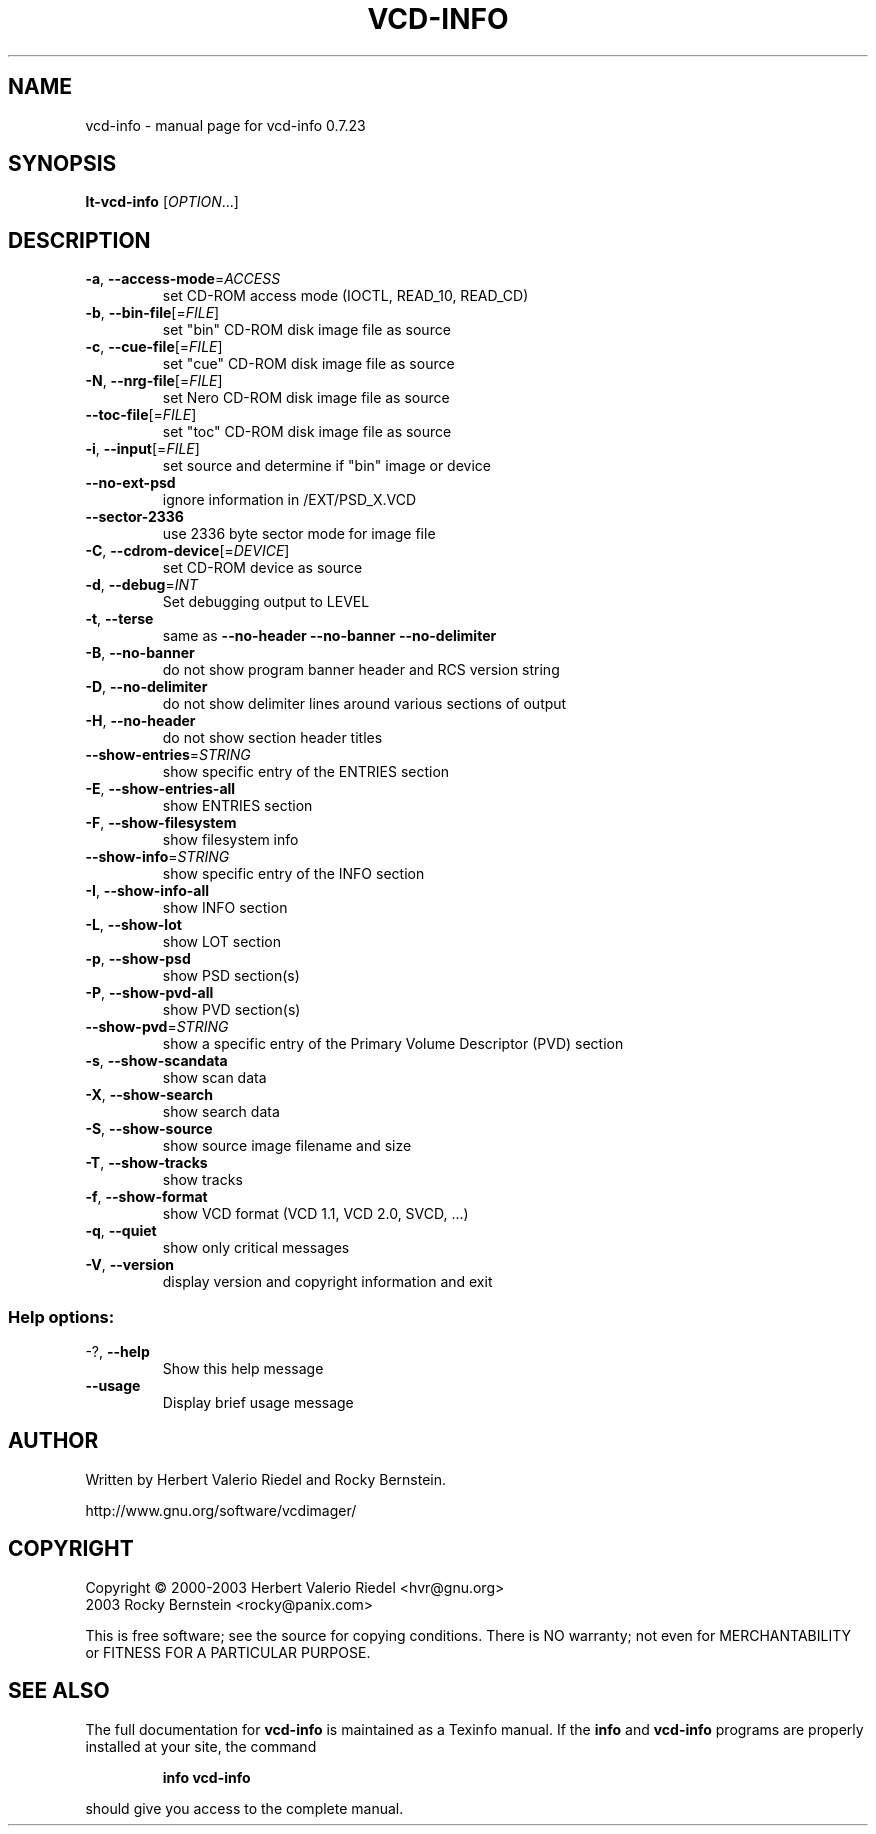 .\" DO NOT MODIFY THIS FILE!  It was generated by help2man 1.27.
.TH VCD-INFO "1" "July 2005" "vcd-info 0.7.23" "User Commands"
.SH NAME
vcd-info \- manual page for vcd-info 0.7.23
.SH SYNOPSIS
.B lt-vcd-info
[\fIOPTION\fR...]
.SH DESCRIPTION
.TP
\fB\-a\fR, \fB\-\-access\-mode\fR=\fIACCESS\fR
set CD-ROM access mode (IOCTL, READ_10,
READ_CD)
.TP
\fB\-b\fR, \fB\-\-bin\-file\fR[=\fIFILE\fR]
set "bin" CD-ROM disk image file as source
.TP
\fB\-c\fR, \fB\-\-cue\-file\fR[=\fIFILE\fR]
set "cue" CD-ROM disk image file as source
.TP
\fB\-N\fR, \fB\-\-nrg\-file\fR[=\fIFILE\fR]
set Nero CD-ROM disk image file as source
.TP
\fB\-\-toc\-file\fR[=\fIFILE\fR]
set "toc" CD-ROM disk image file as source
.TP
\fB\-i\fR, \fB\-\-input\fR[=\fIFILE\fR]
set source and determine if "bin" image or
device
.TP
\fB\-\-no\-ext\-psd\fR
ignore information in /EXT/PSD_X.VCD
.TP
\fB\-\-sector\-2336\fR
use 2336 byte sector mode for image file
.TP
\fB\-C\fR, \fB\-\-cdrom\-device\fR[=\fIDEVICE\fR]
set CD-ROM device as source
.TP
\fB\-d\fR, \fB\-\-debug\fR=\fIINT\fR
Set debugging output to LEVEL
.TP
\fB\-t\fR, \fB\-\-terse\fR
same as \fB\-\-no\-header\fR \fB\-\-no\-banner\fR
\fB\-\-no\-delimiter\fR
.TP
\fB\-B\fR, \fB\-\-no\-banner\fR
do not show program banner header and RCS
version string
.TP
\fB\-D\fR, \fB\-\-no\-delimiter\fR
do not show delimiter lines around various
sections of output
.TP
\fB\-H\fR, \fB\-\-no\-header\fR
do not show section header titles
.TP
\fB\-\-show\-entries\fR=\fISTRING\fR
show specific entry of the ENTRIES section
.TP
\fB\-E\fR, \fB\-\-show\-entries\-all\fR
show ENTRIES section
.TP
\fB\-F\fR, \fB\-\-show\-filesystem\fR
show filesystem info
.TP
\fB\-\-show\-info\fR=\fISTRING\fR
show specific entry of the INFO section
.TP
\fB\-I\fR, \fB\-\-show\-info\-all\fR
show INFO section
.TP
\fB\-L\fR, \fB\-\-show\-lot\fR
show LOT section
.TP
\fB\-p\fR, \fB\-\-show\-psd\fR
show PSD section(s)
.TP
\fB\-P\fR, \fB\-\-show\-pvd\-all\fR
show PVD section(s)
.TP
\fB\-\-show\-pvd\fR=\fISTRING\fR
show a specific entry of the Primary Volume
Descriptor (PVD) section
.TP
\fB\-s\fR, \fB\-\-show\-scandata\fR
show scan data
.TP
\fB\-X\fR, \fB\-\-show\-search\fR
show search data
.TP
\fB\-S\fR, \fB\-\-show\-source\fR
show source image filename and size
.TP
\fB\-T\fR, \fB\-\-show\-tracks\fR
show tracks
.TP
\fB\-f\fR, \fB\-\-show\-format\fR
show VCD format (VCD 1.1, VCD 2.0, SVCD, ...)
.TP
\fB\-q\fR, \fB\-\-quiet\fR
show only critical messages
.TP
\fB\-V\fR, \fB\-\-version\fR
display version and copyright information
and exit
.SS "Help options:"
.TP
-?, \fB\-\-help\fR
Show this help message
.TP
\fB\-\-usage\fR
Display brief usage message
.SH AUTHOR
Written by Herbert Valerio Riedel and Rocky Bernstein.
.PP
http://www.gnu.org/software/vcdimager/
.SH COPYRIGHT
Copyright \(co 2000-2003 Herbert Valerio Riedel <hvr@gnu.org>
                   2003 Rocky Bernstein <rocky@panix.com>
.PP
This is free software; see the source for copying conditions.  There is NO
warranty; not even for MERCHANTABILITY or FITNESS FOR A PARTICULAR PURPOSE.
.SH "SEE ALSO"
The full documentation for
.B vcd-info
is maintained as a Texinfo manual.  If the
.B info
and
.B vcd-info
programs are properly installed at your site, the command
.IP
.B info vcd-info
.PP
should give you access to the complete manual.
